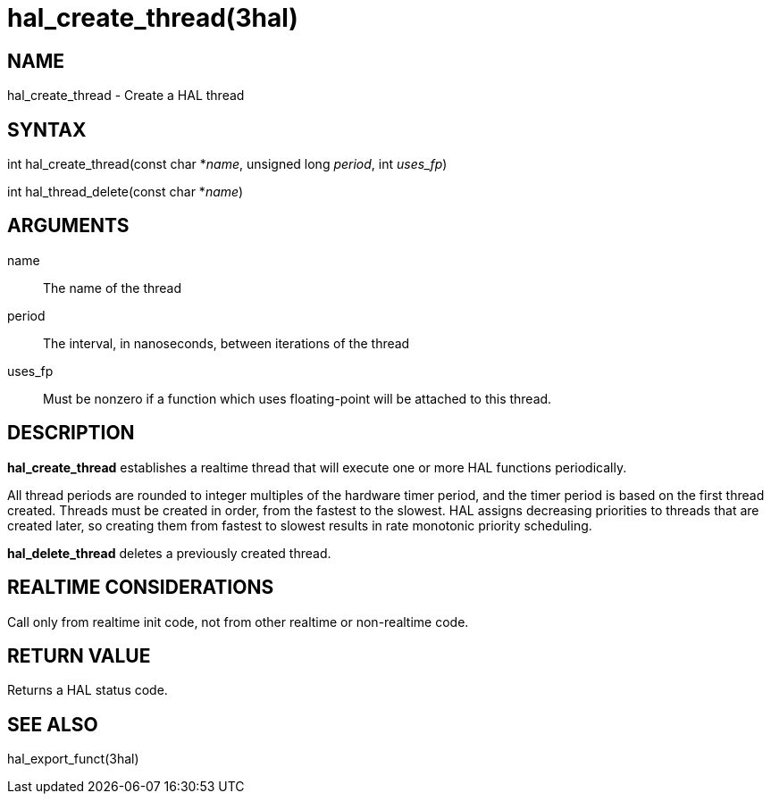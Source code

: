 = hal_create_thread(3hal)

== NAME

hal_create_thread - Create a HAL thread

== SYNTAX

int hal_create_thread(const char *_name_, unsigned long _period_, int
_uses_fp_)

int hal_thread_delete(const char *_name_)

== ARGUMENTS

name::
  The name of the thread
period::
  The interval, in nanoseconds, between iterations of the thread
uses_fp::
  Must be nonzero if a function which uses floating-point will be
  attached to this thread.

== DESCRIPTION

*hal_create_thread* establishes a realtime thread that will execute one
or more HAL functions periodically.

All thread periods are rounded to integer multiples of the hardware
timer period, and the timer period is based on the first thread created.
Threads must be created in order, from the fastest to the slowest. HAL
assigns decreasing priorities to threads that are created later, so
creating them from fastest to slowest results in rate monotonic priority
scheduling.

*hal_delete_thread* deletes a previously created thread.

== REALTIME CONSIDERATIONS

Call only from realtime init code, not from other realtime or
non-realtime code.

== RETURN VALUE

Returns a HAL status code.

== SEE ALSO

hal_export_funct(3hal)
